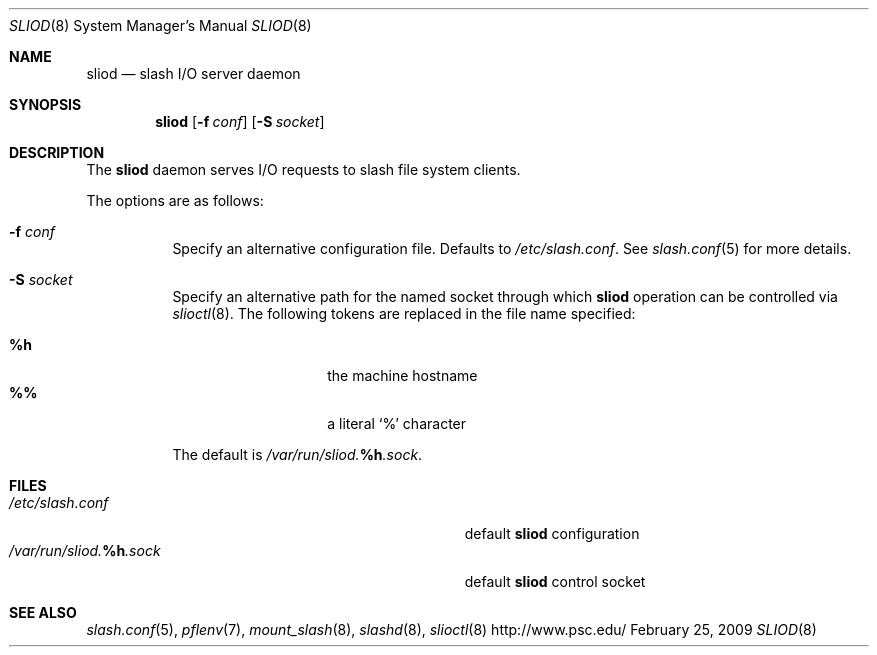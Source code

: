 .\" $Id$
.Dd February 25, 2009
.Dt SLIOD 8
.ds volume Pittsburgh Supercomputing Center
.Os http://www.psc.edu/
.Sh NAME
.Nm sliod
.Nd slash I/O server daemon
.Sh SYNOPSIS
.Nm sliod
.Op Fl f Ar conf
.Op Fl S Ar socket
.Sh DESCRIPTION
The
.Nm
daemon serves I/O requests to slash file system clients.
.Pp
The options are as follows:
.Bl -tag -width Ds
.It Fl f Ar conf
Specify an alternative configuration file.
Defaults to
.Pa /etc/slash.conf .
See
.Xr slash.conf 5
for more details.
.It Fl S Ar socket
Specify an alternative path for the named socket through which
.Nm
operation can be controlled via
.Xr slioctl 8 .
The following tokens are replaced in the file name specified:
.Pp
.Bl -tag -offset indent -width Ds -compact
.It Ic %h
the machine hostname
.It Ic %%
a literal
.Sq %
character
.El
.Pp
The default is
.Pa /var/run/sliod. Ns Ic %h Ns Pa .sock .
.El
.Sh FILES
.Bl -tag -width Pa -compact
.It Pa /etc/slash.conf
default
.Nm
configuration
.It Xo
.Pa /var/run/sliod. Ns Ic %h Ns Pa .sock
.Xc
default
.Nm
control socket
.El
.Sh SEE ALSO
.Xr slash.conf 5 ,
.Xr pflenv 7 ,
.Xr mount_slash 8 ,
.Xr slashd 8 ,
.Xr slioctl 8
